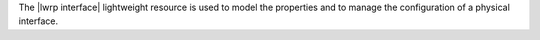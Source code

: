 .. The contents of this file are included in multiple topics.
.. This file should not be changed in a way that hinders its ability to appear in multiple documentation sets.

The |lwrp interface| lightweight resource is used to model the properties and to manage the configuration of a physical interface.
